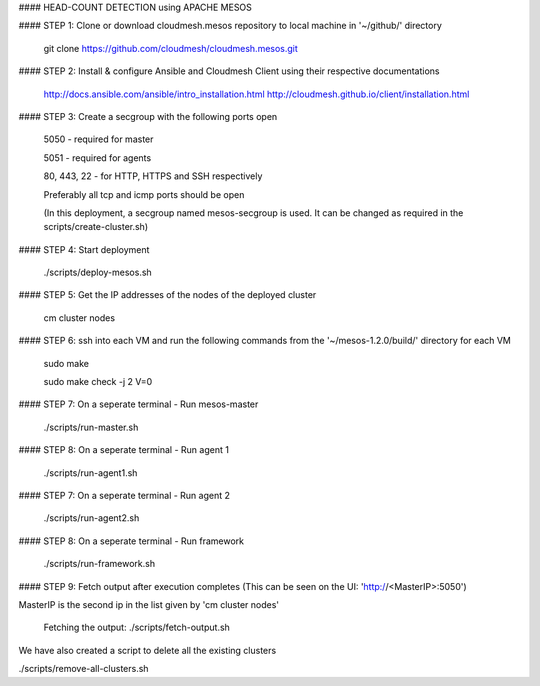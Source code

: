 #### HEAD-COUNT DETECTION using APACHE MESOS

#### STEP 1: Clone or download cloudmesh.mesos repository to local machine in '~/github/' directory

    git clone https://github.com/cloudmesh/cloudmesh.mesos.git 

#### STEP 2: Install & configure Ansible and Cloudmesh Client using their respective documentations
    
    http://docs.ansible.com/ansible/intro_installation.html  
    http://cloudmesh.github.io/client/installation.html

#### STEP 3: Create a secgroup with the following ports open
    
    5050 - required for master
    
    5051 - required for agents
    
    80, 443, 22 - for HTTP, HTTPS and SSH respectively
    
    Preferably all tcp and icmp ports should be open
    
    (In this deployment, a secgroup named mesos-secgroup is used. It can be changed as required in the scripts/create-cluster.sh)

#### STEP 4: Start deployment

    ./scripts/deploy-mesos.sh

#### STEP 5: Get the IP addresses of the nodes of the deployed cluster

    cm cluster nodes
    
#### STEP 6: ssh into each VM and run the following commands from the '~/mesos-1.2.0/build/' directory for each VM

    sudo make
    
    sudo make check -j 2 V=0
    
#### STEP 7: On a seperate terminal - Run mesos-master

    ./scripts/run-master.sh
        
#### STEP 8: On a seperate terminal - Run agent 1

    ./scripts/run-agent1.sh
    
#### STEP 7: On a seperate terminal - Run agent 2

    ./scripts/run-agent2.sh
    
#### STEP 8: On a seperate terminal - Run framework

    ./scripts/run-framework.sh
    
#### STEP 9: Fetch output after execution completes (This can be seen on the UI: 'http://<MasterIP>:5050')

MasterIP is the second ip in the list given by 'cm cluster nodes'

    Fetching the output: ./scripts/fetch-output.sh



We have also created a script to delete all the existing clusters

./scripts/remove-all-clusters.sh
